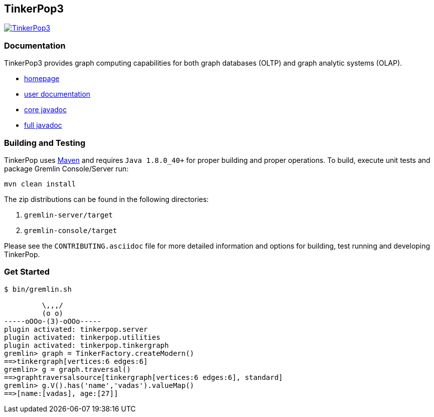 ////
Licensed to the Apache Software Foundation (ASF) under one or more
contributor license agreements.  See the NOTICE file distributed with
this work for additional information regarding copyright ownership.
The ASF licenses this file to You under the Apache License, Version 2.0
(the "License"); you may not use this file except in compliance with
the License.  You may obtain a copy of the License at

  http://www.apache.org/licenses/LICENSE-2.0

Unless required by applicable law or agreed to in writing, software
distributed under the License is distributed on an "AS IS" BASIS,
WITHOUT WARRANTIES OR CONDITIONS OF ANY KIND, either express or implied.
See the License for the specific language governing permissions and
limitations under the License.
////
TinkerPop3
----------

image:https://raw.githubusercontent.com/apache/incubator-tinkerpop/master/docs/static/images/tinkerpop3-splash.png[TinkerPop3, link="http://tinkerpop.incubator.apache.org"]

Documentation
~~~~~~~~~~~~~

TinkerPop3 provides graph computing capabilities for both graph databases (OLTP) and graph analytic systems (OLAP).

* link:http://tinkerpop.incubator.apache.org/[homepage]
* link:http://tinkerpop.incubator.apache.org/docs/3.0.0-SNAPSHOT/[user documentation]
* link:http://tinkerpop.incubator.apache.org/javadocs/3.0.0-SNAPSHOT/core/[core javadoc]
* link:http://tinkerpop.incubator.apache.org/javadocs/3.0.0-SNAPSHOT/full/[full javadoc]

Building and Testing
~~~~~~~~~~~~~~~~~~~~

TinkerPop uses link:https://maven.apache.org/[Maven] and requires `Java 1.8.0_40+` for proper building and proper operations. To build, execute unit tests and package Gremlin Console/Server run:

[source,bash]
mvn clean install

The zip distributions can be found in the following directories:

. `gremlin-server/target`
. `gremlin-console/target`

Please see the `CONTRIBUTING.asciidoc` file for more detailed information and options for building, test running and developing TinkerPop.

Get Started
~~~~~~~~~~~

[source,bash]
----
$ bin/gremlin.sh

         \,,,/
         (o o)
-----oOOo-(3)-oOOo-----
plugin activated: tinkerpop.server
plugin activated: tinkerpop.utilities
plugin activated: tinkerpop.tinkergraph
gremlin> graph = TinkerFactory.createModern()
==>tinkergraph[vertices:6 edges:6]
gremlin> g = graph.traversal()
==>graphtraversalsource[tinkergraph[vertices:6 edges:6], standard]
gremlin> g.V().has('name','vadas').valueMap()
==>[name:[vadas], age:[27]]
----